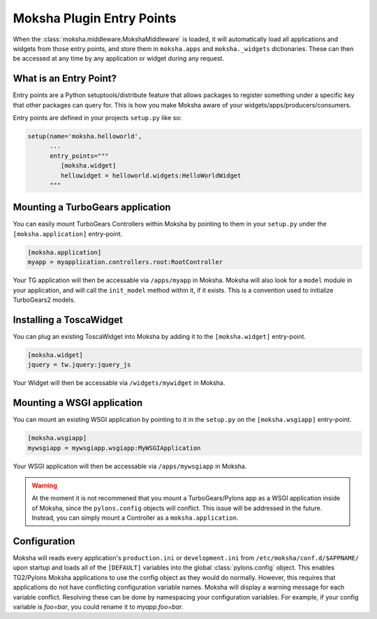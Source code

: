 Moksha Plugin Entry Points
==========================

When the :class:`moksha.middleware.MokshaMiddleware` is loaded, it will
automatically load all applications and widgets from those entry points,
and store them in ``moksha.apps`` and ``moksha._widgets`` dictionaries.
These can then be accessed at any time by any application or widget during
any request.

What is an Entry Point?
-----------------------

Entry points are a Python setuptools/distribute feature that allows packages to
register something under a specific key that other packages can query for.
This is how you make Moksha aware of your widgets/apps/producers/consumers.

Entry points are defined in your projects ``setup.py`` like so:

.. code-block:: python

   setup(name='moksha.helloworld',
         ...
         entry_points="""
            [moksha.widget]
            hellowidget = helloworld.widgets:HelloWorldWidget
         """


Mounting a TurboGears application
----------------------------------

You can easily mount TurboGears Controllers within Moksha by pointing to them in
your ``setup.py`` under the ``[moksha.application]`` entry-point.

.. code-block:: python

    [moksha.application]
    myapp = myapplication.controllers.root:RootController

Your TG application will then be accessable via ``/apps/myapp`` in Moksha.
Moksha will also look for a ``model`` module in your application, and will call
the ``init_model`` method within it, if it exists.  This is a convention used to
initialize TurboGears2 models.

Installing a ToscaWidget
------------------------

You can plug an existing ToscaWidget into Moksha by adding it to the ``[moksha.widget]`` entry-point.

.. code-block:: python

    [moksha.widget]
    jquery = tw.jquery:jquery_js

Your Widget will then be accessable via ``/widgets/mywidget`` in Moksha.

Mounting a WSGI application
---------------------------

You can mount an existing WSGI application by pointing to it
in the ``setup.py`` on the ``[moksha.wsgiapp]`` entry-point.

.. code-block:: python

    [moksha.wsgiapp]
    mywsgiapp = mywsgiapp.wsgiapp:MyWSGIApplication

Your WSGI application will then be accessable via ``/apps/mywsgiapp`` in Moksha.

.. warning::

   At the moment it is not recommened that you mount a TurboGears/Pylons app as
   a WSGI application inside of Moksha, since the ``pylons.config`` objects
   will conflict.  This issue will be addressed in the future.  Instead, you can
   simply mount a Controller as a ``moksha.application``.

Configuration
-------------

Moksha will reads every application's ``production.ini`` or ``development.ini``
from ``/etc/moksha/conf.d/$APPNAME/`` upon startup and loads all of the ``[DEFAULT]`` variables into the global
:class:`pylons.config` object.  This enables TG2/Pylons Moksha applications to
use the config object as they would do normally.  However, this requires that
applications do not have conflicting configuration variable names.  Moksha will
display a warning message for each variable conflict.  Resolving these can be
done by namespacing your configuration variables.  For example, if your config
variable is `foo=bar`, you could rename it to `myapp.foo=bar`.


.. seealso::

   :doc:`GettingStarted` for details on getting things up and running,
   :doc:`QuickstartTemplates` for creating new Moksha Components, and
   :doc:`IntegratingWithTG2` for using Moksha with TurboGears2.
